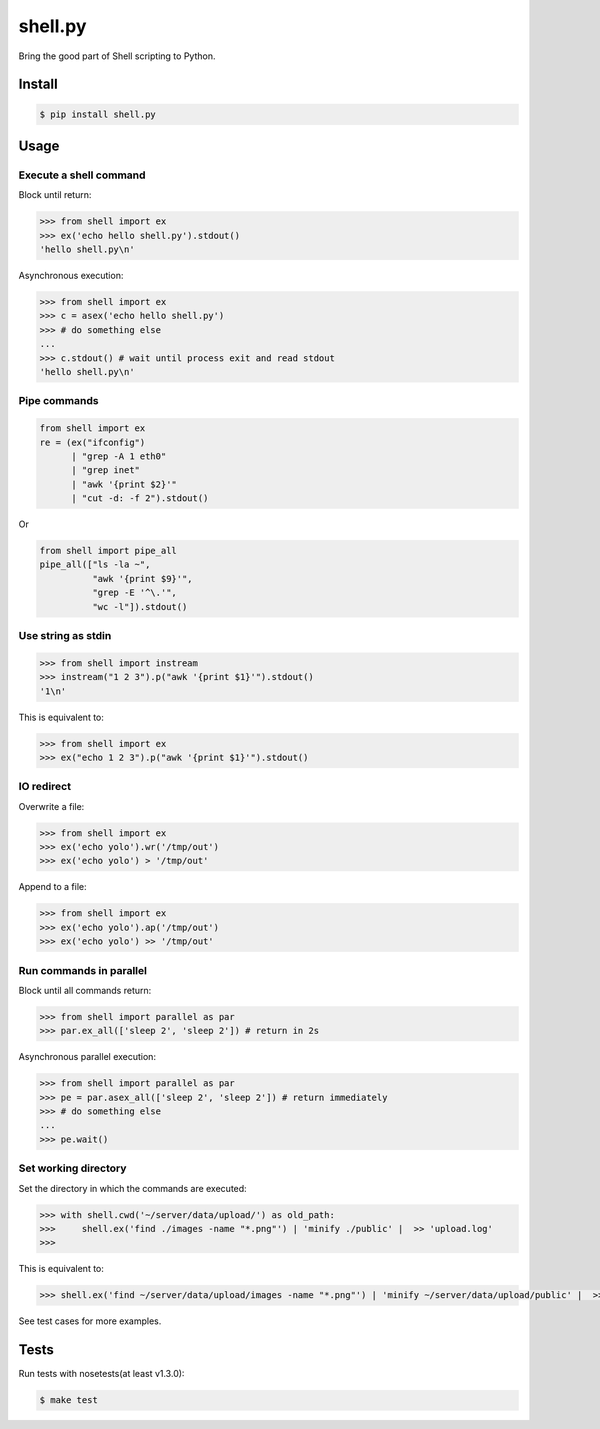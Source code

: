 shell.py
========

.. image:: https://badge.fury.io/py/shell.py.png
    :target: http://badge.fury.io/py/shell.py

.. image:: https://travis-ci.org/houqp/shell.py.svg?branch=master
    :target: https://travis-ci.org/houqp/shell.py

Bring the good part of Shell scripting to Python.


Install
-------

.. code-block:: bash

    $ pip install shell.py


Usage
-----

Execute a shell command
.......................

Block until return:

.. code-block:: python

    >>> from shell import ex
    >>> ex('echo hello shell.py').stdout()
    'hello shell.py\n'

Asynchronous execution:

.. code-block:: python

    >>> from shell import ex
    >>> c = asex('echo hello shell.py')
    >>> # do something else
    ...
    >>> c.stdout() # wait until process exit and read stdout
    'hello shell.py\n'



Pipe commands
.............

.. code-block:: python

    from shell import ex
    re = (ex("ifconfig")
          | "grep -A 1 eth0"
          | "grep inet"
          | "awk '{print $2}'"
          | "cut -d: -f 2").stdout()

Or

.. code-block:: python

    from shell import pipe_all
    pipe_all(["ls -la ~",
              "awk '{print $9}'",
              "grep -E '^\.'",
              "wc -l"]).stdout()


Use string as stdin
...................

.. code-block:: python

    >>> from shell import instream
    >>> instream("1 2 3").p("awk '{print $1}'").stdout()
    '1\n'

This is equivalent to:

.. code-block:: python

    >>> from shell import ex
    >>> ex("echo 1 2 3").p("awk '{print $1}'").stdout()


IO redirect
............

Overwrite a file:

.. code-block:: python

    >>> from shell import ex
    >>> ex('echo yolo').wr('/tmp/out')
    >>> ex('echo yolo') > '/tmp/out'

Append to a file:

.. code-block:: python

    >>> from shell import ex
    >>> ex('echo yolo').ap('/tmp/out')
    >>> ex('echo yolo') >> '/tmp/out'


Run commands in parallel
........................

Block until all commands return:

.. code-block:: python

    >>> from shell import parallel as par
    >>> par.ex_all(['sleep 2', 'sleep 2']) # return in 2s

Asynchronous parallel execution:

.. code-block:: python

    >>> from shell import parallel as par
    >>> pe = par.asex_all(['sleep 2', 'sleep 2']) # return immediately
    >>> # do something else
    ...
    >>> pe.wait()



Set working directory
.....................

Set the directory in which the commands are executed:

.. code-block:: python

    >>> with shell.cwd('~/server/data/upload/') as old_path:
    >>>     shell.ex('find ./images -name "*.png"') | 'minify ./public' |  >> 'upload.log'
    >>> 

This is equivalent to:

.. code-block:: python

    >>> shell.ex('find ~/server/data/upload/images -name "*.png"') | 'minify ~/server/data/upload/public' |  >> '~/server/data/upload.log'


See test cases for more examples.

Tests
-----

Run tests with nosetests(at least v1.3.0):

.. code-block:: bash

    $ make test


